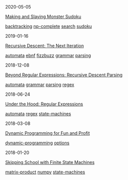#+TITLE: R E I N D E E R E F F E C T
#+OPTIONS: toc:nil title:nil
#+HTML_HEAD_EXTRA: <style>.title {display:none;} .abstract {display:inline} </style>

#+begin_index-entry
	#+begin_pubdate
		2020-05-05
	#+end_pubdate
	#+begin_post-title
		[[./2020/05/05/index.org][Making and Slaying Monster Sudoku]]
	#+end_post-title
        #+begin_post-tags
                [[./tags.org::*backtracking][backtracking]] [[./tags.org::*np-complete][np-complete]] [[./tags.org::*search][search]] [[./tags.org::*sudoku][sudoku]] 
        #+end_post-tags
	#+begin_abstract
		If you have a taste for NP-completeness, Sudoku, or literate programming, then
this one's for you.
	#+end_abstract
#+end_index-entry
#+begin_index-entry
	#+begin_pubdate
		2019-01-16
	#+end_pubdate
	#+begin_post-title
		[[./2019/01/16/index.org][Recursive Descent: The Next Iteration]]
	#+end_post-title
        #+begin_post-tags
                [[./tags.org::*automata][automata]] [[./tags.org::*ebnf][ebnf]] [[./tags.org::*fizzbuzz][fizzbuzz]] [[./tags.org::*grammar][grammar]] [[./tags.org::*parsing][parsing]] 
        #+end_post-tags
	#+begin_abstract
		You've been tasked to implement a parser for yet another language---one with the
brevity of COBOL and the readability of APL. You're sick of writing
parsers. Surely a computer can do it, right?
	#+end_abstract
#+end_index-entry
#+begin_index-entry
	#+begin_pubdate
		2018-12-08
	#+end_pubdate
	#+begin_post-title
		[[./2018/12/08/index.org][Beyond Regular Expressions: Recursive Descent Parsing]]
	#+end_post-title
        #+begin_post-tags
                [[./tags.org::*automata][automata]] [[./tags.org::*grammar][grammar]] [[./tags.org::*parsing][parsing]] [[./tags.org::*regex][regex]] 
        #+end_post-tags
	#+begin_abstract
		Your eyes are bleeding, and trying to reliably extract information from C header
files using regular expressions has driven you to the brink of insanity. You can
admit that you've got a problem, but now what?
	#+end_abstract
#+end_index-entry
#+begin_index-entry
	#+begin_pubdate
		2018-06-24
	#+end_pubdate
	#+begin_post-title
		[[./2018/06/24/index.org][Under the Hood: Regular Expressions]]
	#+end_post-title
        #+begin_post-tags
                [[./tags.org::*automata][automata]] [[./tags.org::*regex][regex]] [[./tags.org::*state-machines][state-machines]] 
        #+end_post-tags
	#+begin_abstract
		Have you ever wondered what the hell it really means when you use a regular
expression, or why you shouldn't use regexes to parse HTML?  Then read on to
learn the foundations of how regular expression engines work.
	#+end_abstract
#+end_index-entry
#+begin_index-entry
	#+begin_pubdate
		2018-03-08
	#+end_pubdate
	#+begin_post-title
		[[./2018/03/08/index.org][Dynamic Programming for Fun and Profit]]
	#+end_post-title
        #+begin_post-tags
                [[./tags.org::*dynamic-programming][dynamic-programming]] [[./tags.org::*options][options]] 
        #+end_post-tags
	#+begin_abstract
		You're certain the price of that stock will take off—your broker says so---but 
you don't want to commit all your money just yet. What are your options?
	#+end_abstract
#+end_index-entry
#+begin_index-entry
	#+begin_pubdate
		2018-01-20
	#+end_pubdate
	#+begin_post-title
		[[./2018/01/20/index.org][Skipping School with Finite State Machines]]
	#+end_post-title
        #+begin_post-tags
                [[./tags.org::*matrix-product][matrix-product]] [[./tags.org::*numpy][numpy]] [[./tags.org::*state-machines][state-machines]] 
        #+end_post-tags
	#+begin_abstract
		
	#+end_abstract
#+end_index-entry
